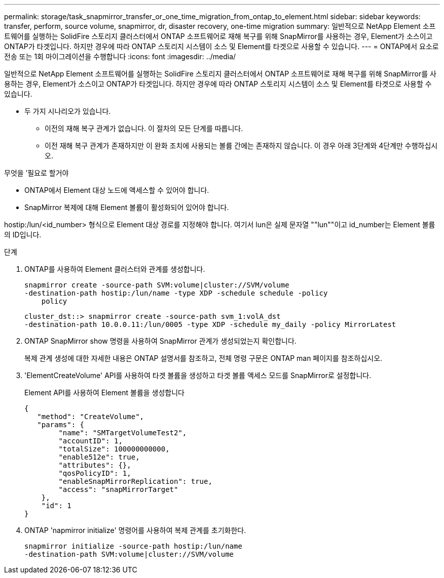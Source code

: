 ---
permalink: storage/task_snapmirror_transfer_or_one_time_migration_from_ontap_to_element.html 
sidebar: sidebar 
keywords: transfer, perform, source volume, snapmirror, dr, disaster recovery, one-time migration 
summary: 일반적으로 NetApp Element 소프트웨어를 실행하는 SolidFire 스토리지 클러스터에서 ONTAP 소프트웨어로 재해 복구를 위해 SnapMirror를 사용하는 경우, Element가 소스이고 ONTAP가 타겟입니다. 하지만 경우에 따라 ONTAP 스토리지 시스템이 소스 및 Element를 타겟으로 사용할 수 있습니다. 
---
= ONTAP에서 요소로 전송 또는 1회 마이그레이션을 수행합니다
:icons: font
:imagesdir: ../media/


[role="lead"]
일반적으로 NetApp Element 소프트웨어를 실행하는 SolidFire 스토리지 클러스터에서 ONTAP 소프트웨어로 재해 복구를 위해 SnapMirror를 사용하는 경우, Element가 소스이고 ONTAP가 타겟입니다. 하지만 경우에 따라 ONTAP 스토리지 시스템이 소스 및 Element를 타겟으로 사용할 수 있습니다.

* 두 가지 시나리오가 있습니다.
+
** 이전의 재해 복구 관계가 없습니다. 이 절차의 모든 단계를 따릅니다.
** 이전 재해 복구 관계가 존재하지만 이 완화 조치에 사용되는 볼륨 간에는 존재하지 않습니다. 이 경우 아래 3단계와 4단계만 수행하십시오.




.무엇을 &#8217;필요로 할거야
* ONTAP에서 Element 대상 노드에 액세스할 수 있어야 합니다.
* SnapMirror 복제에 대해 Element 볼륨이 활성화되어 있어야 합니다.


hostip:/lun/<id_number> 형식으로 Element 대상 경로를 지정해야 합니다. 여기서 lun은 실제 문자열 ""lun""이고 id_number는 Element 볼륨의 ID입니다.

.단계
. ONTAP를 사용하여 Element 클러스터와 관계를 생성합니다.
+
[listing]
----
snapmirror create -source-path SVM:volume|cluster://SVM/volume
-destination-path hostip:/lun/name -type XDP -schedule schedule -policy
    policy
----
+
[listing]
----
cluster_dst::> snapmirror create -source-path svm_1:volA_dst
-destination-path 10.0.0.11:/lun/0005 -type XDP -schedule my_daily -policy MirrorLatest
----
. ONTAP SnapMirror show 명령을 사용하여 SnapMirror 관계가 생성되었는지 확인합니다.
+
복제 관계 생성에 대한 자세한 내용은 ONTAP 설명서를 참조하고, 전체 명령 구문은 ONTAP man 페이지를 참조하십시오.

. 'ElementCreateVolume' API를 사용하여 타겟 볼륨을 생성하고 타겟 볼륨 액세스 모드를 SnapMirror로 설정합니다.
+
Element API를 사용하여 Element 볼륨을 생성합니다

+
[listing]
----
{
   "method": "CreateVolume",
   "params": {
        "name": "SMTargetVolumeTest2",
        "accountID": 1,
        "totalSize": 100000000000,
        "enable512e": true,
        "attributes": {},
        "qosPolicyID": 1,
        "enableSnapMirrorReplication": true,
        "access": "snapMirrorTarget"
    },
    "id": 1
}
----
. ONTAP 'napmirror initialize' 명령어를 사용하여 복제 관계를 초기화한다.
+
[listing]
----
snapmirror initialize -source-path hostip:/lun/name
-destination-path SVM:volume|cluster://SVM/volume
----

